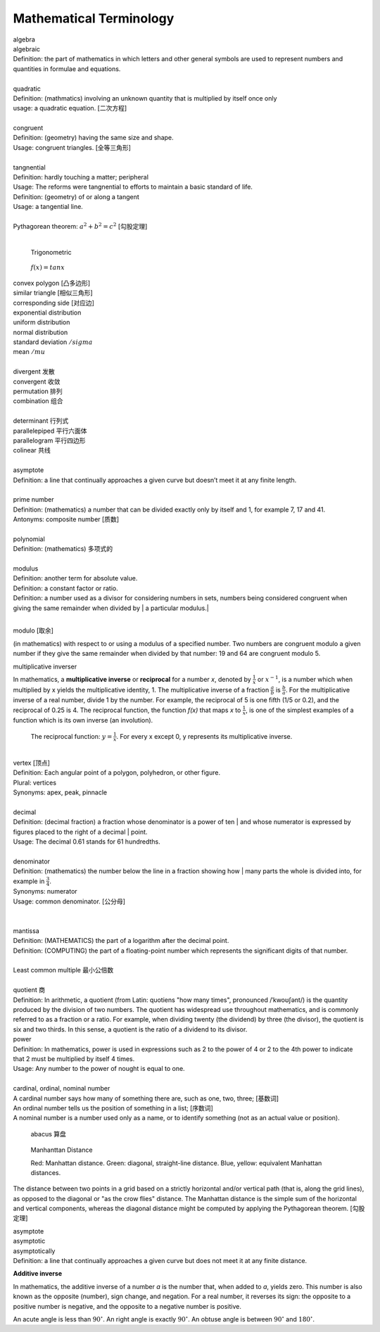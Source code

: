 Mathematical Terminology
========================

| algebra
| algebraic
| Definition: the part of mathematics in which letters and other general symbols are used to represent numbers and quantities in formulae and equations.
| 
| quadratic
| Definition: (mathmatics) involving an unknown quantity that is multiplied by itself once only
| usage: a quadratic equation. [二次方程]
| 
| congruent
| Definition: (geometry) having the same size and shape.
| Usage: congruent triangles. [全等三角形]
| 
| tangnential
| Definition: hardly touching a matter; peripheral
| Usage: The reforms were tangnential to efforts to maintain a basic standard of life.
| Definition: (geometry) of  or along a tangent
| Usage: a tangential line.
|
| Pythagorean theorem: :math:`a^2 + b^2 = c^2` [勾股定理]
|

.. image:: images/right_triangle.png

.. figure:: images/trigonometrics.png
   
   Trigonometric

.. figure:: images/tan_x.png

   :math:`f(x) = tan x`

| convex polygon [凸多边形]
| similar triangle [相似三角形]
| corresponding side [对应边] 
| exponential distribution
| uniform distribution
| normal distribution
| standard deviation   :math:`/sigma`
| mean  :math:`/mu`
| 
| divergent  发散
| convergent 收敛
| permutation 排列
| combination 组合
|
| determinant 行列式
| parallelepiped 平行六面体
| parallelogram 平行四边形
| colinear 共线
| 
| asymptote
| Definition: a line that continually approaches a given curve but doesn’t meet it at any finite length.
| 
| prime number
| Definition: (mathematics) a number that can be divided exactly only by itself and 1, for example 7, 17 and 41.
| Antonyms: composite number [质数]
| 
| polynomial
| Definition: (mathematics) 多项式的
|
| modulus
| Definition: another term for absolute value.
| Definition: a constant factor or ratio.
| Definition: a number used as a divisor for considering numbers in sets, numbers being considered congruent when giving the same remainder when divided by | a particular modulus.| 
| 

modulo [取余]

(in mathematics) with respect to or using a modulus of a specified number.
Two numbers are congruent modulo a given number if they give the same remainder
when divided by that number: 19 and 64 are congruent modulo 5.

multiplicative inverser

In mathematics, a **multiplicative inverse** or **reciprocal** for a number *x*,
denoted by :math:`\frac{1}{x}` or :math:`x^{−1}`, is a number which when multiplied
by x yields the multiplicative identity, 1. The multiplicative inverse of a fraction
:math:`\frac{a}{b}` is :math:`\frac{b}{a}`. For the multiplicative inverse of a real
number, divide 1 by the number. For example, the reciprocal of 5 is one fifth (1/5 or 0.2),
and the reciprocal of 0.25 is 4. The reciprocal function, the function *f(x)* that maps *x* 
to :math:`\frac{1}{x}`, is one of the simplest examples of a function which is its own inverse
(an involution).

.. figure:: images/one_over_x.png

   The reciprocal function: :math:`y = \frac{1}{x}`. For every x except 0, y represents its multiplicative inverse.

|
| vertex [顶点]
| Definition: Each angular point of a polygon, polyhedron, or other figure.
| Plural: vertices
| Synonyms: apex, peak, pinnacle
| 
| decimal
| Definition: (decimal fraction) a fraction whose denominator is a power of ten | and whose numerator is expressed by figures placed to the right of a decimal | point.
| Usage: The decimal 0.61 stands for 61 hundredths.
| 
| denominator
| Definition: (mathematics) the number below the line in a fraction showing how | many parts the whole is divided into, for example in :math:`\frac{3}{4}`.
| Synonyms: numerator
| Usage: common denominator. [公分母]
| 
| 
| mantissa
| Definition: (MATHEMATICS) the part of a logarithm after the decimal point.
| Definition: (COMPUTING) the part of a floating-point number which represents the significant digits of that number.
| 
| Least common multiple 最小公倍数
|
| quotient 商
| Definition: In arithmetic, a quotient (from Latin: quotiens "how many times", pronounced /ˈkwoʊʃənt/) is the quantity produced by the division of two numbers. The quotient has widespread use throughout mathematics, and is commonly referred to as a fraction or a ratio. For example, when dividing twenty (the dividend) by three (the divisor), the quotient is six and two thirds. In this sense, a quotient is the ratio of a dividend to its divisor.

.. image:: images/quotient.png

.. image:: images/arithmetic_operations.png

| power
| Definition: In mathematics, power is used in expressions such as 2 to the power of 4 or 2 to the 4th power to indicate that 2 must be multiplied by itself 4 times.
| Usage: Any number to the power of nought is equal to one.
| 
| cardinal, ordinal, nominal number
| A cardinal number says how many of something there are, such as one, two, three; [基数词]
| An ordinal number tells us the position of something in a list; [序数词]
| A nominal number is a number used only as a name, or to identify something (not as an actual value or position). 

.. figure:: images/abacus.jpg

   abacus 算盘

.. figure:: images/Manhattan_distance.svg

   Manhanttan Distance
   
   Red: Manhattan distance.
   Green: diagonal, straight-line distance. 
   Blue, yellow: equivalent Manhattan distances.

The distance between two points in a grid based on a strictly horizontal
and/or vertical path (that is, along the grid lines), as opposed to the diagonal
or "as the crow flies" distance. The Manhattan distance is the simple sum of the
horizontal and vertical components, whereas the diagonal distance might be
computed by applying the Pythagorean theorem. [勾股定理]

| asymptote
| asymptotic
| asymptotically
| Definition: a line that continually approaches a given curve but does not meet it at any finite distance.

.. image:: images/asymptotic_example.svg.png


**Additive inverse**
 
In mathematics, the additive inverse of a number *a* is the number that, 
when added to *a*, yields zero. This number is also known as the opposite (number), 
sign change, and negation. For a real number, it reverses its sign: the opposite to 
a positive number is negative, and the opposite to a negative number is positive.


An acute angle is less than :math:`90^\circ`.
An right angle is exactly :math:`90^\circ`.
An obtuse angle is between :math:`90^\circ` and :math:`180^\circ`.
